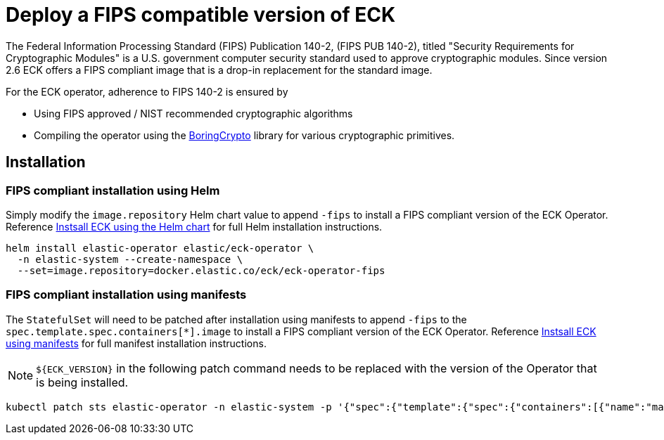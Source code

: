 :page_id: fips
ifdef::env-github[]
****
link:https://www.elastic.co/guide/en/cloud-on-k8s/master/k8s-{page_id}.html[View this document on the Elastic website]
****
endif::[]
[id="{p}-{page_id}"]
= Deploy a FIPS compatible version of ECK

The Federal Information Processing Standard (FIPS) Publication 140-2, (FIPS PUB 140-2), titled "Security Requirements for Cryptographic Modules" is a U.S. government computer security standard used to approve cryptographic modules. Since version 2.6 ECK offers a FIPS compliant image that is a drop-in replacement for the standard image.

For the ECK operator, adherence to FIPS 140-2 is ensured by

- Using FIPS approved / NIST recommended cryptographic algorithms
- Compiling the operator using the link:https://github.com/golang/go/blob/dev.boringcrypto/README.boringcrypto.md[BoringCrypto] library for various cryptographic primitives.

== Installation

=== FIPS compliant installation using Helm

Simply modify the `image.repository` Helm chart value to append `-fips` to install a FIPS compliant version of the ECK Operator.  Reference <<{p}-install-helm,Instsall ECK using the Helm chart>> for full Helm installation instructions.

[source,sh]
----
helm install elastic-operator elastic/eck-operator \
  -n elastic-system --create-namespace \
  --set=image.repository=docker.elastic.co/eck/eck-operator-fips
----

=== FIPS compliant installation using manifests

The `StatefulSet` will need to be patched after installation using manifests to append `-fips` to the `spec.template.spec.containers[*].image` to install a FIPS compliant version of the ECK Operator.  Reference <<{p}-deploy-eck,Instsall ECK using manifests>> for full manifest installation instructions.

NOTE: `${ECK_VERSION}` in the following patch command needs to be replaced with the version of the Operator that is being installed.

[source,sh]
----
kubectl patch sts elastic-operator -n elastic-system -p '{"spec":{"template":{"spec":{"containers":[{"name":"manager", "image":"docker.elastic.co/eck/eck-operator-fips:${ECK_VERSION}"}]}}}}'
----
